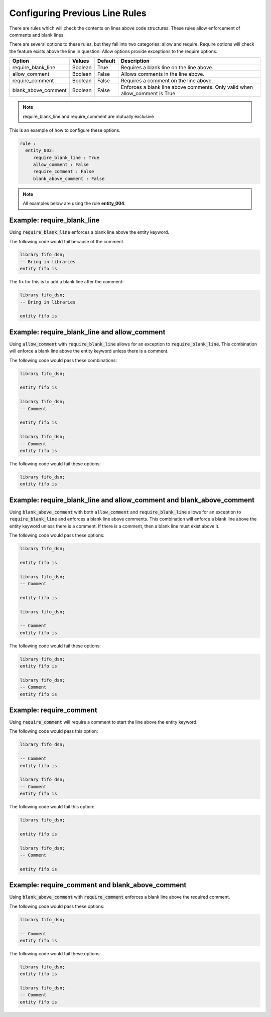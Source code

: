 Configuring Previous Line Rules
-------------------------------

There are rules which will check the contents on lines above code structures.
These rules allow enforcement of comments and blank lines.

There are several options to these rules, but they fall into two categories:  allow and require.
Require options will check the feature exists above the line in question.
Allow options provide exceptions to the require options.

+---------------------+---------+---------+--------------------------------------------------+
| Option              | Values  | Default | Description                                      |
+=====================+=========+=========+==================================================+
| require_blank_line  | Boolean |  True   | Requires a blank line on the line above.         |
+---------------------+---------+---------+--------------------------------------------------+
| allow_comment       | Boolean |  False  | Allows comments in the line above.               |
+---------------------+---------+---------+--------------------------------------------------+
| require_comment     | Boolean |  False  | Requires a comment on the line above.            |
+---------------------+---------+---------+--------------------------------------------------+
| blank_above_comment | Boolean |  False  | Enforces a blank line above comments.            |
|                     |         |         | Only valid when allow_comment is True            |
+---------------------+---------+---------+--------------------------------------------------+

.. NOTE:: require_blank_line and require_comment are mutually exclusive

This is an example of how to configure these options.

.. code-block:: yaml

   rule :
     entity_003:
        require_blank_line : True
        allow_comment : False
        require_comment : False
        blank_above_comment : False

.. NOTE:: All examples below are using the rule **entity_004**.

Example: require_blank_line
###########################

Using :code:`require_blank_line` enforces a blank line above the entity keyword.

The following code would fail because of the comment.

.. code-Block:: vhdl

    library fifo_dsn;
    -- Bring in libraries
    entity fifo is

The fix for this is to add a blank line after the comment:

.. code-block:: vhdl

    library fifo_dsn;
    -- Bring in libraries

    entity fifo is

Example: require_blank_line and allow_comment
#############################################

Using :code:`allow_comment` with :code:`require_blank_line` allows for an exception to :code:`require_blank_line`.
This combination will enforce a blank line above the entity keyword unless there is a comment.

The following code would pass these combinations:

.. code-block:: vhdl

   library fifo_dsn;

   entity fifo is

   library fifo_dsn;
   -- Comment

   entity fifo is

   library fifo_dsn;
   -- Comment
   entity fifo is

The following code would fail these options:

.. code-block:: vhdl

   library fifo_dsn;
   entity fifo is

Example: require_blank_line and allow_comment and blank_above_comment
#####################################################################

Using :code:`blank_above_comment` with both :code:`allow_comment` and :code:`require_blank_line` allows for an exception to :code:`require_blank_line` and enforces a blank line above comments.
This combination will enforce a blank line above the entity keyword unless there is a comment.
If there is a comment, then a blank line must exist above it.

The following code would pass these options:

.. code-block:: vhdl

   library fifo_dsn;

   entity fifo is

   library fifo_dsn;
   -- Comment

   entity fifo is

   library fifo_dsn;

   -- Comment
   entity fifo is

The following code would fail these options:

.. code-block:: vhdl

   library fifo_dsn;
   entity fifo is

   library fifo_dsn;
   -- Comment
   entity fifo is

Example: require_comment
########################

Using :code:`require_comment` will require a comment to start the line above the entity keyword.

The following code would pass this option:

.. code-block:: vhdl

   library fifo_dsn;

   -- Comment
   entity fifo is

   library fifo_dsn;
   -- Comment
   entity fifo is

The following code would fail this option:

.. code-block:: vhdl

   library fifo_dsn;

   entity fifo is

   library fifo_dsn;
   -- Comment

   entity fifo is

Example: require_comment and blank_above_comment
################################################

Using :code:`blank_above_comment` with :code:`require_comment` enforces a blank line above the required comment.

The following code would pass these options:

.. code-block:: vhdl

   library fifo_dsn;

   -- Comment
   entity fifo is

The following code would fail these options:

.. code-block:: vhdl

   library fifo_dsn;
   entity fifo is

   library fifo_dsn;
   -- Comment
   entity fifo is
